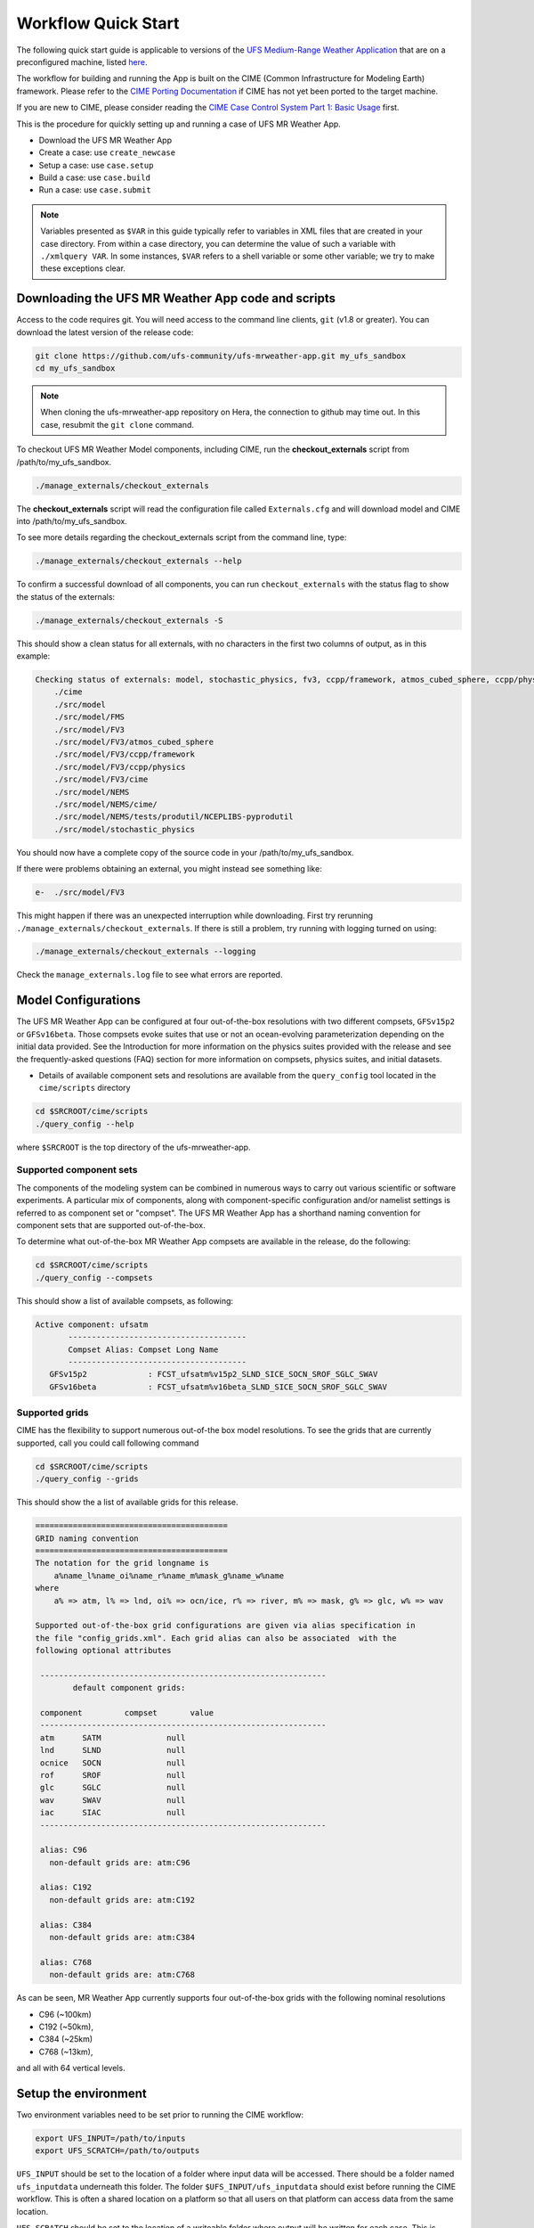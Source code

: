 .. _quickstart:

====================
Workflow Quick Start
====================


The following quick start guide is applicable to versions of the `UFS Medium-Range Weather Application
<https://github.com/ufs-community/ufs-mrweather-app>`_ that are on a preconfigured machine, listed
`here <https://github.com/ufs-community/ufs/wiki/Supported-Platforms-and-Compilers>`_.


The workflow for building and running the App is built on the CIME
(Common Infrastructure for Modeling Earth) framework.  Please refer to
the `CIME Porting Documentation <http://esmci.github.io/cime/users_guide/porting-cime.html>`_ if CIME
has not yet been ported to the target machine.

If you are new to CIME, please consider reading the
`CIME Case Control System Part 1: Basic Usage <https://esmci.github.io/cime/users_guide/index.html#case-control-system-part-1-basic-usage>`_ first.

This is the procedure for quickly setting up and running a case of UFS MR Weather App.

* Download the UFS MR Weather App
* Create a case: use ``create_newcase``
* Setup  a case: use ``case.setup``
* Build  a case: use ``case.build``
* Run    a case: use ``case.submit``

.. note::

   Variables presented as ``$VAR`` in this guide typically refer to variables in XML files
   that are created in your case directory. From within a case directory, you can determine the value of such a
   variable with ``./xmlquery VAR``. In some instances, ``$VAR`` refers to a shell
   variable or some other variable; we try to make these exceptions clear.

.. _downloading:

Downloading the UFS MR Weather App code and scripts
==========================================================================

Access to the code requires git. You will need access to the command line clients, ``git``
(v1.8 or greater). You can download the latest version of the release
code:

.. code-block:: console

    git clone https://github.com/ufs-community/ufs-mrweather-app.git my_ufs_sandbox 
    cd my_ufs_sandbox

.. note::
    When cloning the ufs-mrweather-app repository on Hera, the connection to github may time out.  In this
    case, resubmit the ``git clone`` command.

To checkout UFS MR Weather Model components, including CIME, run the **checkout_externals** script from /path/to/my_ufs_sandbox.

.. code-block:: console

    ./manage_externals/checkout_externals

The **checkout_externals** script will read the configuration file called ``Externals.cfg`` and
will download model and CIME into /path/to/my_ufs_sandbox.

To see more details regarding the checkout_externals script from the command line, type:

.. code-block:: console

    ./manage_externals/checkout_externals --help

To confirm a successful download of all components, you can run ``checkout_externals``
with the status flag to show the status of the externals:

.. code-block:: console

    ./manage_externals/checkout_externals -S

This should show a clean status for all externals, with no characters in the first two
columns of output, as in this example:

.. _top_level_dir_structure:

.. code-block:: console

    Checking status of externals: model, stochastic_physics, fv3, ccpp/framework, atmos_cubed_sphere, ccpp/physics, fms, nems, tests/produtil/nceplibs-pyprodutil, fv3gfs_interface, nems_interface, cime,
        ./cime
        ./src/model
        ./src/model/FMS
        ./src/model/FV3
        ./src/model/FV3/atmos_cubed_sphere
        ./src/model/FV3/ccpp/framework
        ./src/model/FV3/ccpp/physics
        ./src/model/FV3/cime
        ./src/model/NEMS
        ./src/model/NEMS/cime/
        ./src/model/NEMS/tests/produtil/NCEPLIBS-pyprodutil
        ./src/model/stochastic_physics

You should now have a complete copy of the source code in your /path/to/my_ufs_sandbox.

If there were problems obtaining an external, you might instead see something like:

.. code-block:: console

    e-  ./src/model/FV3

This might happen if there was an unexpected interruption while downloading.
First try rerunning ``./manage_externals/checkout_externals``.
If there is still a problem, try running with logging turned on using:

.. code-block:: console

   ./manage_externals/checkout_externals --logging

Check the ``manage_externals.log`` file to see what errors are reported.

.. _configurations:

Model Configurations
====================

The UFS MR Weather App can be configured at four out-of-the-box resolutions
with two different compsets, ``GFSv15p2`` or ``GFSv16beta``. 
Those compsets
evoke suites that use or not an ocean-evolving parameterization depending on the 
initial data provided. See the Introduction for more information on the
physics suites provided with the release and see the frequently-asked questions (FAQ) section
for more information on compsets, physics suites, and initial datasets.

* Details of available component sets and resolutions are available from the ``query_config`` tool located in the ``cime/scripts`` directory

.. code-block:: console

   cd $SRCROOT/cime/scripts
   ./query_config --help

where ``$SRCROOT`` is the top directory of the ufs-mrweather-app.

.. _supported-compsets:

Supported component sets
------------------------

The components of the modeling system can be combined in numerous ways to carry out various scientific or
software experiments. A particular mix of components, along with component-specific configuration and/or
namelist settings is referred to as  component set or "compset". The UFS MR Weather App
has a shorthand naming convention for component sets that are supported out-of-the-box.

To determine what out-of-the-box MR Weather App compsets are available in the release, do
the following:

.. code-block:: console

   cd $SRCROOT/cime/scripts
   ./query_config --compsets

This should show a list of available compsets, as following:

.. code-block:: console

   Active component: ufsatm
          --------------------------------------
          Compset Alias: Compset Long Name
          --------------------------------------
      GFSv15p2             : FCST_ufsatm%v15p2_SLND_SICE_SOCN_SROF_SGLC_SWAV
      GFSv16beta           : FCST_ufsatm%v16beta_SLND_SICE_SOCN_SROF_SGLC_SWAV

.. _supported-grids:

Supported grids
---------------

CIME has the flexibility to support numerous out-of-the box model resolutions.
To see the grids that are currently supported, call you could call following command

.. code-block:: console

   cd $SRCROOT/cime/scripts
   ./query_config --grids

This should show the a list of available grids for this release.

.. code-block:: console

   =========================================
   GRID naming convention
   =========================================
   The notation for the grid longname is
       a%name_l%name_oi%name_r%name_m%mask_g%name_w%name
   where
       a% => atm, l% => lnd, oi% => ocn/ice, r% => river, m% => mask, g% => glc, w% => wav

   Supported out-of-the-box grid configurations are given via alias specification in
   the file "config_grids.xml". Each grid alias can also be associated  with the
   following optional attributes

    -------------------------------------------------------------
           default component grids:

    component         compset       value
    -------------------------------------------------------------
    atm      SATM              null
    lnd      SLND              null
    ocnice   SOCN              null
    rof      SROF              null
    glc      SGLC              null
    wav      SWAV              null
    iac      SIAC              null
    -------------------------------------------------------------

    alias: C96
      non-default grids are: atm:C96

    alias: C192
      non-default grids are: atm:C192

    alias: C384
      non-default grids are: atm:C384

    alias: C768
      non-default grids are: atm:C768


As can be seen, MR Weather App currently supports four out-of-the-box grids with the following nominal resolutions

* C96 (~100km)
* C192 (~50km),
* C384 (~25km)
* C768 (~13km),

and all with 64 vertical levels.

Setup the environment
=====================

Two environment variables need to be set prior to running the CIME workflow:

.. code-block:: console

     export UFS_INPUT=/path/to/inputs
     export UFS_SCRATCH=/path/to/outputs

``UFS_INPUT`` should be set to the location of a folder where input data will be accessed.  There should be a folder named ``ufs_inputdata`` underneath this folder.  The folder ``$UFS_INPUT/ufs_inputdata`` should exist before running the CIME workflow. This is often a shared location on a platform so that all users on that platform can access data from the same location.
  
``UFS_SCRATCH`` should be set to the location of a writeable folder where output will be written for each case.  This is typically a user scratch space or temporary location with a large allocation available.

On `platforms that are not pre-configured <https://github.com/ufs-community/ufs/wiki/Supported-Platforms-and-Compilers>`_ a script needs to be executed to define a set of environment variables related to the location of NCEPLIBS dependencies.

.. code-block:: console

     # SH or BASH shells
     source $NCEPLIBS_DIR/bin/setenv_nceplibs.sh

     # CSH
     source $NCEPLIBS_DIR/bin/setenv_nceplibs.csh
     

Create a case
==============

The `create_newcase`_ command creates a case directory containing the scripts and XML
files to configure a case (see below) for the requested resolution, component set, and
machine. **create_newcase** has three required arguments: ``--case``, ``--compset`` and
``--res``.   The ``workflow`` argument is optional, to select alternate workflow components (see below).
(invoke **create_newcase --help** for help).

On machines where a project or account code is needed, you
must either specify the ``--project $PROJECT`` argument in the **create_newcase** command, or set the
``$PROJECT`` variable in your shell environment.  If this argument is not set, the error message
``ERROR: PROJECT_REQUIRED`` will be reported.

If running on a supported machine, that machine will
normally be recognized automatically and therefore it is *not* required
to specify the ``--machine`` argument to **create_newcase**.

Invoke **create_newcase** as follows from the ``cime/scripts`` directory:

.. code-block:: console

    cd cime/scripts
    ./create_newcase --case CASENAME --compset COMPSET --res GRID --workflow WORKFLOW

where:

- ``CASENAME`` defines the name of your case (stored in the ``$CASE`` XML variable). This
  is a very important piece of metadata that will be used in filenames, internal metadata
  and directory paths. **create_newcase** will create the *case directory* with the same
  name as the ``CASENAME``. If ``CASENAME`` is simply a name (not a path), the case
  directory is created in the ``cime/scripts`` directory where you executed create_newcase.
  If ``CASENAME`` is a relative or absolute path, the case directory is created there and the name of the
  case will be the tail path. The full path to the case directory will be
  stored in the ``$CASEROOT`` XML variable.

- ``COMPSET`` is the component set and can be ``GFSv15p2`` or ``GFSv16beta``, which trigger 
  supported Common Community Physics Package (CCPP) suites. If you would like to learn more about CCPP
  please consider reading the `CCPP Overview <https://ccpp-techdoc.readthedocs.io/en/latest/Overview.html>`_.

- ``GRID`` is the model resolution, which can be ``C96``, ``C192``, ``C384`` and ``C768``.

- ``WORKFLOW`` is the workflow and can be set as ``ufs-mrweather`` or ``ufs-mrweather_wo_post``. The
  ``ufs-mrweather`` includes both pre- and post-processing steps, while ``ufs-mrweather_wo_post`` includes
  only pre-processing step. In the current version of the UFS MR Weather App, the
  pre-processing step need to be run to generate initial conditions for the UFS Weather Model.

Here is an example on NCAR machine Cheyenne with the ``$USER`` shell environment variable
set to your cheyenne login name:

.. code-block:: console

    cd cime/scripts
    ./create_newcase --case /glade/scratch/$USER/cases/ufs-mrweather-app-workflow.c96 --compset GFSv15p2 --res C96 --workflow ufs-mrweather

Setting up the case run script
==============================

Issuing the `case.setup`_ command creates scripts needed to run the model
along with namelist ``user_nl_xxx`` files, where xxx denotes the set of components
for the given case configuration such as ``ufsatm`` and ``cpl``.
Selected namelist entries can be customized by editing ``user_nl_xxx``, see FAQ.

cd to the case directory. Following the example from above:

.. code-block:: console

    cd /glade/scratch/$USER/cases/ufs-mrweather-app-workflow.c96

Before invoking **case.setup**, you could modify the ``env_mach_pes.xml`` file in the case directory
using the `xmlchange`_ command as needed for the experiment (optional). (Note: To edit any of
the env xml files, use the `xmlchange`_ command. **xmlchange --help** can be used for help.)

Please also be aware that you need to provide consistent ``layout``, ``write_tasks_per_group`` and
``write_groups`` namelist options to the model when total number of PEs are changed.

Invoke the **case.setup** command.

.. code-block:: console

    ./case.setup

Build the executable using the case.build command
=================================================

Modify build settings in ``env_build.xml`` (optional).

Run the build script.

.. code-block:: console

    ./case.build

Users of the NCAR cheyenne system should consider using
`qcmd <https://www2.cisl.ucar.edu/resources/computational-systems/cheyenne/running-jobs/submitting-jobs-pbs>`_
to compile UFS Weather Model on a compute node as follows:

.. code-block:: console

    qcmd -- ./case.build

The UFS Weather Model executable (named as ``ufs.exe``) will appear in the directory given by the
XML variable ``$EXEROOT``, which can be queried using:

.. code-block:: console

   ./xmlquery EXEROOT

.. _run_the_case:

Run the case
============

Modify runtime settings in ``env_run.xml`` (optional). Two settings you may want to change
now are:

1. Run length: By default, the model is set to run for 5 days based on the ``$STOP_N`` and
   ``$STOP_OPTION`` variables:

   .. code-block:: console

      ./xmlquery STOP_OPTION,STOP_N

   These default settings can be useful in `troubleshooting
   <http://esmci.github.io/cime/users_guide/troubleshooting.html>`_ runtime problems
   before submitting for a longer time or a production runs. For example, following setting can be used to
   set the simulation lenght to 36-hours. Please, also be aware that ``nyears``, ``nmonths`` and ``nsteps``
   options for ``STOP_OPTION`` are not supported in the UFS MR Weather App.

   .. code-block:: console

      ./xmlchange STOP_OPTION=nhours,STOP_N=36

2. You can set the ``$DOUT_S`` variable to FALSE to turn off short term archiving:

   .. code-block:: console

      ./xmlchange DOUT_S=FALSE

3. The default job wall clock time, which is set to 12-hours, can be changed for relatively short and
   low-resolution simulations. For example, following commands sets the job wall clock time to 30-minutes.

   .. code-block:: console

      ./xmlchange JOB_WALLCLOCK_TIME=00:30:00
      ./xmlchange USER_REQUESTED_WALLTIME=00:30:00

4. The default start date (2019-08-29, 00 UTC) can be also changed by following commands

   .. code-block:: console

      ./xmlchange RUN_STARTDATE=YYYY-MM-DD
      ./xmlchange START_TOD=AS_SECOND

   where:

   - ``RUN_STARTDATE`` is the start date and need to be given in YYYY-MM-DD format such as 2020-01-15
   - ``START_TOD`` is the time of day in seconds such as 12 UTC need to be given as 43200 seconds.

Submit the job to the batch queue using the **case.submit** command.

.. code-block:: console

    ./case.submit

Based on the selected workflow (``ufs-mrweather`` or ``ufs-mrweather_wo_post``), the ``case.submit``
command submits a chain of jobs that their dependency is automatically set. For example, ``ufs-mrweather``
workflow submit a job array with three seperate job that will run in an order: pre-processing, simulation
and post-processing.

When the jobs are complete, most output will *NOT* be written under the case directory, but
instead under some other directories (on NCAR's cheyenne machine, these other directories
will be in ``/glade/scratch/$USER``). Review the following directories and files, whose
locations can be found with **xmlquery** (note: **xmlquery** can be run with a list of
comma separated names and no spaces):

.. code-block:: console

   ./xmlquery RUNDIR,CASE,CASEROOT,DOUT_S,DOUT_S_ROOT

- ``$RUNDIR``

  This directory is set in the ``env_run.xml`` file. This is the
  location where UFS MR Weather App was run. There should be log files for the model
  component (i.e. of the form ufs.log.yymmdd-hhmmss) if ``$DOUT_S == FALSE``. To check that a run
  completed successfully, check the last several lines of the ufs.log file for the string "PROGRAM nems
  HAS ENDED" and "RESOURCE STATISTICS".

- ``$DOUT_S_ROOT/$CASE``

  ``$DOUT_S_ROOT`` refers to the short term archive path location on local disk.
  This path is used by the case.st_archive script when ``$DOUT_S = TRUE``.

  ``$DOUT_S_ROOT/$CASE`` is the short term archive directory for this case. If ``$DOUT_S`` is
  FALSE, then no archive directory should exist. If ``$DOUT_S`` is TRUE, then
  log, history, and restart files should have been copied into a directory
  tree here.

- ``$DOUT_S_ROOT/$CASE/logs``

  The log files should have been copied into this directory if the run completed successfully
  and the short-term archiver is turned on with ``$DOUT_S = TRUE``. Otherwise, the log files
  are in the ``$RUNDIR``.

- ``$CASEROOT``

  There could be standard out and/or standard error files output from the batch system.

- ``$CASEROOT/CaseDocs``

  The case namelist files are copied into this directory from the ``$RUNDIR``.

.. _CIME: http://esmci.github.io/cime
.. _porting: http://esmci.github.io/cime/users_guide/porting-cime
.. _query_config: http://esmci.github.io/cime/users_guide/introduction-and-overview.html#discovering-available-cases-with-query-config
.. _create_newcase: http://esmci.github.io/cime/users_guide/create-a-case.html
.. _xmlchange: http://esmci.github.io/cime/Tools_user/xmlchange.html
.. _case.setup: http://esmci.github.io/cime/users_guide/setting-up-a-case.html
